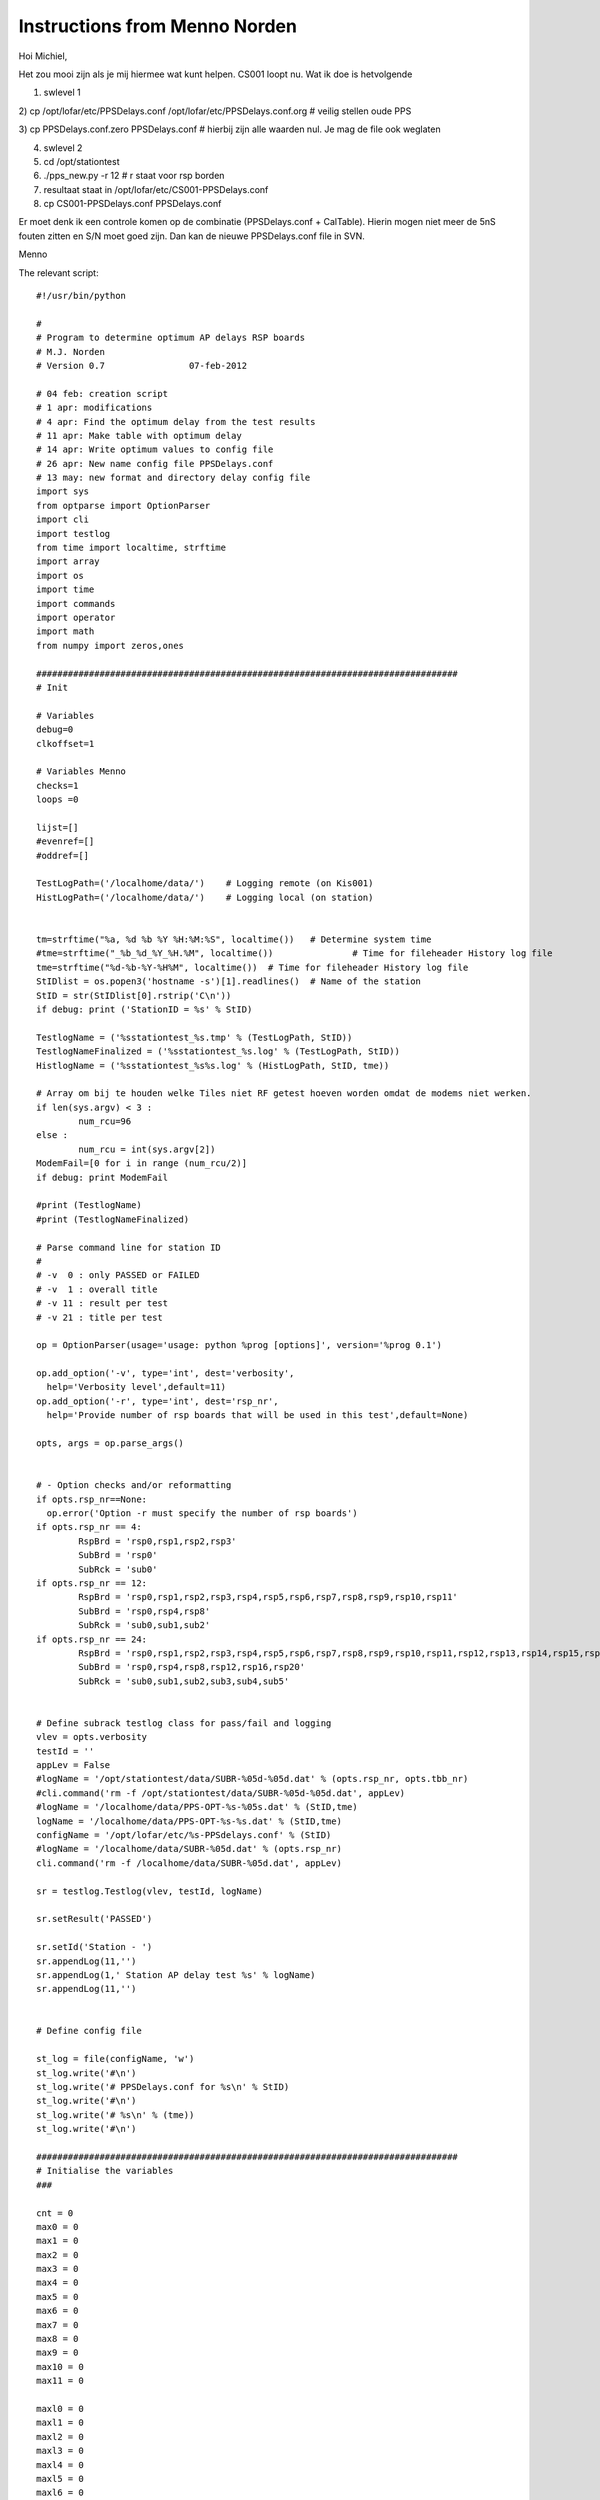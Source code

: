 Instructions from Menno Norden
==============================

Hoi Michiel,
 
Het zou mooi zijn als je mij hiermee wat kunt helpen.
CS001 loopt nu. Wat ik doe is hetvolgende
 
1) swlevel 1

2) cp /opt/lofar/etc/PPSDelays.conf /opt/lofar/etc/PPSDelays.conf.org
# veilig stellen oude PPS

3) cp PPSDelays.conf.zero PPSDelays.conf # hierbij zijn alle waarden
nul. Je mag de file ook weglaten

4) swlevel 2

5) cd /opt/stationtest

6) ./pps_new.py -r 12     # r staat voor rsp borden

7) resultaat staat in /opt/lofar/etc/CS001-PPSDelays.conf
 
8) cp CS001-PPSDelays.conf PPSDelays.conf
 
 
Er moet denk ik een controle komen op de combinatie (PPSDelays.conf +
CalTable). Hierin mogen niet meer de 5nS fouten zitten en S/N moet
goed zijn. Dan kan de nieuwe PPSDelays.conf file in SVN.
 
Menno


The relevant script::

    #!/usr/bin/python

    #
    # Program to determine optimum AP delays RSP boards
    # M.J. Norden
    # Version 0.7                07-feb-2012

    # 04 feb: creation script
    # 1 apr: modifications
    # 4 apr: Find the optimum delay from the test results
    # 11 apr: Make table with optimum delay
    # 14 apr: Write optimum values to config file
    # 26 apr: New name config file PPSDelays.conf 
    # 13 may: new format and directory delay config file
    import sys
    from optparse import OptionParser
    import cli
    import testlog
    from time import localtime, strftime
    import array
    import os
    import time
    import commands
    import operator
    import math
    from numpy import zeros,ones

    ################################################################################
    # Init

    # Variables
    debug=0
    clkoffset=1

    # Variables Menno
    checks=1
    loops =0

    lijst=[]
    #evenref=[]
    #oddref=[]

    TestLogPath=('/localhome/data/')	# Logging remote (on Kis001)
    HistLogPath=('/localhome/data/')	# Logging local (on station)


    tm=strftime("%a, %d %b %Y %H:%M:%S", localtime())	# Determine system time
    #tme=strftime("_%b_%d_%Y_%H.%M", localtime())		# Time for fileheader History log file
    tme=strftime("%d-%b-%Y-%H%M", localtime())	# Time for fileheader History log file	
    StIDlist = os.popen3('hostname -s')[1].readlines()	# Name of the station
    StID = str(StIDlist[0].rstrip('C\n'))
    if debug: print ('StationID = %s' % StID)

    TestlogName = ('%sstationtest_%s.tmp' % (TestLogPath, StID))
    TestlogNameFinalized = ('%sstationtest_%s.log' % (TestLogPath, StID))
    HistlogName = ('%sstationtest_%s%s.log' % (HistLogPath, StID, tme))

    # Array om bij te houden welke Tiles niet RF getest hoeven worden omdat de modems niet werken.
    if len(sys.argv) < 3 :
            num_rcu=96
    else :
            num_rcu = int(sys.argv[2])
    ModemFail=[0 for i in range (num_rcu/2)]
    if debug: print ModemFail

    #print (TestlogName)
    #print (TestlogNameFinalized)

    # Parse command line for station ID
    #
    # -v  0 : only PASSED or FAILED
    # -v  1 : overall title
    # -v 11 : result per test
    # -v 21 : title per test

    op = OptionParser(usage='usage: python %prog [options]', version='%prog 0.1')

    op.add_option('-v', type='int', dest='verbosity',
      help='Verbosity level',default=11)
    op.add_option('-r', type='int', dest='rsp_nr',
      help='Provide number of rsp boards that will be used in this test',default=None)

    opts, args = op.parse_args()


    # - Option checks and/or reformatting
    if opts.rsp_nr==None:
      op.error('Option -r must specify the number of rsp boards')
    if opts.rsp_nr == 4:
            RspBrd = 'rsp0,rsp1,rsp2,rsp3'
            SubBrd = 'rsp0'
            SubRck = 'sub0'      
    if opts.rsp_nr == 12:
            RspBrd = 'rsp0,rsp1,rsp2,rsp3,rsp4,rsp5,rsp6,rsp7,rsp8,rsp9,rsp10,rsp11'
            SubBrd = 'rsp0,rsp4,rsp8'
            SubRck = 'sub0,sub1,sub2'  
    if opts.rsp_nr == 24:
            RspBrd = 'rsp0,rsp1,rsp2,rsp3,rsp4,rsp5,rsp6,rsp7,rsp8,rsp9,rsp10,rsp11,rsp12,rsp13,rsp14,rsp15,rsp16,rsp17,rsp18,rsp19,rsp20,rsp21,rsp22,rsp23'
            SubBrd = 'rsp0,rsp4,rsp8,rsp12,rsp16,rsp20'
            SubRck = 'sub0,sub1,sub2,sub3,sub4,sub5'


    # Define subrack testlog class for pass/fail and logging
    vlev = opts.verbosity
    testId = ''
    appLev = False
    #logName = '/opt/stationtest/data/SUBR-%05d-%05d.dat' % (opts.rsp_nr, opts.tbb_nr)
    #cli.command('rm -f /opt/stationtest/data/SUBR-%05d-%05d.dat', appLev) 
    #logName = '/localhome/data/PPS-OPT-%s-%05s.dat' % (StID,tme)
    logName = '/localhome/data/PPS-OPT-%s-%s.dat' % (StID,tme)
    configName = '/opt/lofar/etc/%s-PPSdelays.conf' % (StID)
    #logName = '/localhome/data/SUBR-%05d.dat' % (opts.rsp_nr)
    cli.command('rm -f /localhome/data/SUBR-%05d.dat', appLev) 

    sr = testlog.Testlog(vlev, testId, logName)

    sr.setResult('PASSED')

    sr.setId('Station - ')
    sr.appendLog(11,'')
    sr.appendLog(1,' Station AP delay test %s' % logName)
    sr.appendLog(11,'')


    # Define config file

    st_log = file(configName, 'w')
    st_log.write('#\n')
    st_log.write('# PPSDelays.conf for %s\n' % StID)
    st_log.write('#\n')
    st_log.write('# %s\n' % (tme))
    st_log.write('#\n')

    ################################################################################
    # Initialise the variables
    ###

    cnt = 0
    max0 = 0
    max1 = 0
    max2 = 0
    max3 = 0
    max4 = 0
    max5 = 0
    max6 = 0
    max7 = 0
    max8 = 0
    max9 = 0
    max10 = 0
    max11 = 0

    maxl0 = 0
    maxl1 = 0
    maxl2 = 0
    maxl3 = 0
    maxl4 = 0
    maxl5 = 0
    maxl6 = 0
    maxl7 = 0
    maxl8 = 0
    maxl9 = 0
    maxl10 = 0
    maxl11 = 0

    index0 = 0
    index1 = 0
    index2 = 0
    index3 = 0
    index4 = 0
    index5 = 0
    index6 = 0
    index7 = 0
    index8 = 0
    index9 = 0
    index10 = 0
    index11 = 0

    indexl0 = 0
    indexl1 = 0
    indexl2 = 0
    indexl3 = 0
    indexl4 = 0
    indexl5 = 0
    indexl6 = 0
    indexl7 = 0
    indexl8 = 0
    indexl9 = 0
    indexl10 = 0
    indexl11 = 0

    ################################################################################
    # Function Check clock speed 160MHz or 200MHz
    ###
    def CheckClkSpeed():

            res = os.popen3('rspctl --clock')[1].readlines()
            b = res[0].lstrip('Sample frequency: clock=')
            if "200MHz" in b:
               clock = 200
            else:
               clock = 160

            return clock

    ################################################################################
    # Reset PPS input delay to default and capture on rising edge
    ###
    def DelayResetRise():

            res = os.popen3('python verify.py --brd %s --fpga blp0,blp1,blp2,blp3 --te tc/sync_delay.py --pps_edge r --pps_delay 0' %(RspBrd,))
            time.sleep(1)	
            return 

    ################################################################################
    # Reset PPS input delay to default and capture on rising edge
    ###
    def DelayRise():

            res = os.popen3('python verify.py --brd %s --fpga blp0,blp1,blp2,blp3 --te tc/sync_delay.py --pps_edge r --pps_delay 1' %(RspBrd,))
            time.sleep(1)	
            return 

    ################################################################################
    # Reset PPS input delay to default and capture on faling edge
    ###
    def DelayResetFall():

            res = os.popen3('python verify.py --brd %s --fpga blp0,blp1,blp2,blp3 --te tc/sync_delay.py --pps_edge f --pps_delay 0' %(RspBrd,))
            time.sleep(1)	
            return 

    ################################################################################
    # Reset PPS input delay to default and capture on faling edge
    ###
    def DelayFall():

            res = os.popen3('python verify.py --brd %s --fpga blp0,blp1,blp2,blp3 --te tc/sync_delay.py --pps_edge f --pps_delay 1' %(RspBrd,))
            time.sleep(1)	
            return 

    ################################################################################
    # Determine the maximum (max) number of good delays (index) for each subrack (sub)
    ###
    def PrintMeas():

            global cnt,max0,max1,max2,max3,max4,max5,max6,max7,max8,max9,max10,max11,index0,index1,index2,index3,index4,index5,index6,index7,index8,index9,index10,index11
            global maxl0,maxl1,maxl2,maxl3,maxl4,maxl5,maxl6,maxl7,maxl8,maxl9,maxl10,maxl11,indexl0,indexl1,indexl2,indexl3,indexl4,indexl5,indexl6,indexl7,indexl8,indexl9,indexl10,indexl11


            rsp0 = meas[0:3]
            rsp1 = meas[4:7]
            rsp2 = meas[8:11]
            rsp3 = meas[12:15]
            rsp4 = meas[16:19]
            rsp5 = meas[20:23]
            rsp6 = meas[24:27]
            rsp7 = meas[28:31]
            rsp8 = meas[32:35]
            rsp9 = meas[36:39]
            rsp10 = meas[40:43]
            rsp11 = meas[44:47]

            # rsp 0 
            if sum(rsp0) == 0:
               rsp0 = [0]
               maxl0 +=1
               if maxl0 == 1:
                  indexl0 = cnt	     
            else:
               rsp0 = [1]
               maxl0 = 0
               indexl0 = 0	
            if maxl0 > max0:
               max0 = maxl0		
               index0 = indexl0

            # rsp 1	    
            if sum(rsp1) == 0:
               rsp1 = [0] 
               maxl1 +=1
               if maxl1 == 1:
                  indexl1 = cnt	
            else:
               rsp1 = [1]	
               maxl1 = 0
               indexl1 = 0
            if maxl1 > max1:
               max1 = maxl1		
               index1 = indexl1

            # rps 2 	  
            if sum(rsp2) == 0:
               rsp2 = [0] 
               maxl2 +=1
               if maxl2 == 1:
                  indexl2 = cnt	
            else:
               rsp2 = [1]		
               maxl2 = 0
               indexl2 = 0	
            if maxl2 > max2:
               max2 = maxl2		
               index2 = indexl2

            # rsp 3 
            if sum(rsp3) == 0:
               rsp3 = [0]
               maxl3 +=1
               if maxl3 == 1:
                  indexl3 = cnt	     
            else:
               rsp3 = [1]
               maxl3 = 0
               indexl3 = 0	
            if maxl3 > max3:
               max3 = maxl3		
               index3 = indexl3

            # rsp 4 
            if sum(rsp4) == 0:
               rsp4 = [0]
               maxl4 +=1
               if maxl4 == 1:
                  indexl4 = cnt	     
            else:
               rsp4 = [1]
               maxl4 = 0
               indexl4 = 0	
            if maxl4 > max4:
               max4 = maxl4		
               index4 = indexl4   

            # rsp 5 
            if sum(rsp5) == 0:
               rsp5 = [0]
               maxl5 +=1
               if maxl5 == 1:
                  indexl5 = cnt	     
            else:
               rsp5 = [1] 
               maxl5 = 0
               indexl5 = 0	
            if maxl5 > max5:
               max5 = maxl5		
               index5 = indexl5      

            # rsp 6 
            if sum(rsp6) == 0:
               rsp6 = [0]
               maxl6 +=1
               if maxl6 == 1:
                  indexl6 = cnt	     
            else:
               rsp6 = [1] 
               maxl6 = 0
               indexl6 = 0	
            if maxl6 > max6:
               max6 = maxl6		
               index6 = indexl6      

            # rsp 7 
            if sum(rsp7) == 0:
               rsp7 = [0]
               maxl7 +=1
               if maxl7 == 1:
                  indexl7 = cnt	     
            else:
               rsp7 = [1] 
               maxl7 = 0
               indexl7 = 0	
            if maxl7 > max7:
               max7 = maxl7		
               index7 = indexl7            

            # rsp 8 
            if sum(rsp8) == 0:
               rsp8 = [0]
               maxl8 +=1
               if maxl8 == 1:
                  indexl8 = cnt	     
            else:
               rsp8 = [1] 
               maxl8 = 0
               indexl8 = 0	
            if maxl8 > max8:
               max8 = maxl8		
               index8 = indexl8 

            # rsp 9 
            if sum(rsp9) == 0:
               rsp9 = [0]
               maxl9 +=1
               if maxl9 == 1:
                  indexl9 = cnt	     
            else:
               rsp9 = [1] 
               maxl9 = 0
               indexl9 = 0	
            if maxl9 > max9:
               max9 = maxl9		
               index9 = indexl9       

            # rsp 10
            if sum(rsp10) == 0:
               rsp10 = [0]
               maxl10 +=1
               if maxl10 == 1:
                  indexl10 = cnt	     
            else:
               rsp10 = [1] 
               maxl10 = 0
               indexl10 = 0	
            if maxl10 > max10:
               max10 = maxl10		
               index10 = indexl10    

            # rsp 11
            if sum(rsp11) == 0:
               rsp11 = [0]
               maxl11 +=1
               if maxl11 == 1:
                  indexl11 = cnt	     
            else:
               rsp11 = [1] 
               maxl11 = 0
               indexl11 = 0	
            if maxl11 > max11:
               max11 = maxl11		
               index11 = indexl11       

            sr.appendLog(11,'%2d %s %s %s %s %s %s %s %s %s %s %s %s ' % (cnt,rsp0,rsp1,rsp2,rsp3,rsp4,rsp5,rsp6,rsp7,rsp8,rsp9,rsp10,rsp11))
            return

    ################################################################################
    # Function make odd and even reference list
    ###

    def PrintConfig():


            i = 1
            st_log.write('48 [ \n')
            while i < 49:
              if i == 17 or i == 33:st_log.write('\n')  	
              if i < 5:
                  st_log.write('%d ' % (index0+(max0/2)))
              elif i<9:
                  st_log.write('%d ' % (index1+(max1/2)))
              elif i<13:
                  st_log.write('%d ' % (index2+(max2/2)))  
              elif i<17:
                  st_log.write('%d ' % (index3+(max3/2)))  
              elif i<21:
                  st_log.write('%d ' % (index4+(max4/2)))
              elif i<25:
                  st_log.write('%d ' % (index5+(max5/2)))
              elif i<29:
                  st_log.write('%d ' % (index6+(max6/2)))
              elif i<33:
                  st_log.write('%d ' % (index7+(max7/2)))
              elif i<37:
                  st_log.write('%d ' % (index8+(max8/2)))
              elif i<41:
                  st_log.write('%d ' % (index9+(max9/2)))
              elif i<45:
                  st_log.write('%d ' % (index10+(max10/2)))
              else:
                  st_log.write('%d ' % (index11+(max11/2))) 	  
              i +=1
            st_log.write('\n]' ) 	  
            return	

    ################################################################################
    # Function make odd and even reference list
    ###

    def PrintConfig_new():


            cnt = 0
            st_log.write('48 [ \n')
            while cnt < 12:
               if cnt == 4 or cnt == 8:st_log.write('\n')  	
               b = 0	
               while b < 4:
                  value = int('index%d' % (cnt))

                  st_log.write('%d ' % (value))
                  b +=1
               cnt+=1  
            st_log.write('\n]' ) 	  
            return	

    ################################################################################
    # Function make odd and even reference list
    ###
    def OddEvenReference(lijst):

            global evenref,oddref
            # make reference list for odd/even second
            evenref=[]
            oddref=[]
            lijst=[]

            a = CheckRSPStatus(lijst) 
            if a:
               evenref=lijst
               lijst=[]
               time.sleep(2)
               CheckRSPStatus(lijst)
               oddref=lijst
            else:
               oddref=lijst
               lijst=[]
               time.sleep(2)
               CheckRSPStatus(lijst)
               evenref=lijst

            return (evenref,oddref)
    ################################################################################
    # Check difference between current status and reference
    ###
    def CheckDiff(lijst):

            global meas
            # make empty list for measurement results
            meas = zeros(len(evenref))
            #meas =["0" for i in range (len(evenref))]
            i=0
            while i < 10:
               lijst=[]
               time.sleep(2)
               a = CheckRSPStatus(lijst) # a is odd or even
               if a:
                  cnt=0
                  while cnt < len(evenref):
                     if lijst[cnt] != evenref[cnt]:
                       meas[cnt] = 1
                     cnt+=1
               else:
                  cnt=0 
                  while cnt < len(oddref):
                     if lijst[cnt] != oddref[cnt]:
                       meas[cnt] = 1
                     cnt+=1
               i +=1   

    #############################################################################
    # Function Check RSP status bytes
    #
    # returns False (Odd) or True (Even) in CheckRSPStatus and list with DIFF values
    def CheckRSPStatus(lijst):

            time.sleep(1)
            res = os.popen3('rspctl --status')[1].readlines()

            linecount=0
            if len(res) > 0:
                    for line in res:
                            sync=line.find('RSP[ 0] Sync')
                            if sync==0: break
                            linecount+=1
            # finds start line of DIFF table 
            for rsp in range(opts.rsp_nr):
                    x = res[linecount+rsp].split( )
                    for sync in range(1, 5):
                            diff = res[linecount+rsp*5+sync].lstrip('RSP').strip('[').strip(':').split()
                            lijst.append(diff[2])
                            if diff[5] == '195312': 
                               even = True
                            elif diff[5] == '195313':
                               even = False	 
                            else:
                               print "fout"

            return even

    ################################################################################
    # Main program
    if __name__ == '__main__':

      sr.appendLog(11,' test rising edge delay')
      sr.appendLog(11,'')
      sr.appendLog(11,' i r0  r1  r2  r3  r4  r5  r6  r7  r8  r9  r10 r11')

      # find optimum value delay AP for rising edge 
      while cnt < 64:
        OddEvenReference(lijst)
        #sr.appendLog(11,' %s' % evenref)
        #sr.appendLog(11,' %s' % oddref)
        CheckDiff(lijst)
        PrintMeas()
        DelayRise()
        cnt +=1
      PrintConfig()  
      st_log.close()
      sr.appendLog(11,'')
      sr.appendLog(11,' d0 d1 d2 d3 d4 d5 d6 d7 d8 d9 d10 d11')
      sr.appendLog(11,' %2d %2d %2d %2d %2d %2d %2d %2d %2d %2d %2d %2d' % (index0+(max0/2),index1+(max1/2),index2+(max2/2),index3+(max3/2),index4+(max4/2),index5+(max5/2),index6+(max6/2),index7+(max7/2),index8+(max8/2),index9+(max9/2),index10+(max10/2),index11+(max11/2)))

    ################################################################################
    # End of the subrack test

      sr.setId('Subrack - ')
      dt = sr.getRunTime()
      sr.appendLog(2,'Duration: %02dm:%02ds' % (dt/60 % 60, dt % 60))
      sr.appendLog(0,sr.getResult())
      sr.closeLog()

    ################################################################################

